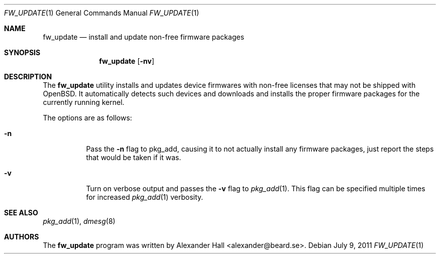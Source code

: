 .\" $OpenBSD: src/usr.sbin/fw_update/fw_update.1,v 1.5 2011/07/27 15:12:57 halex Exp $
.\"
.\" Copyright (c) 2011 Alexander Hall <alexander@beard.se>
.\"
.\" Permission to use, copy, modify, and distribute this software for any
.\" purpose with or without fee is hereby granted, provided that the above
.\" copyright notice and this permission notice appear in all copies.
.\"
.\" THE SOFTWARE IS PROVIDED "AS IS" AND THE AUTHOR DISCLAIMS ALL WARRANTIES
.\" WITH REGARD TO THIS SOFTWARE INCLUDING ALL IMPLIED WARRANTIES OF
.\" MERCHANTABILITY AND FITNESS. IN NO EVENT SHALL THE AUTHOR BE LIABLE FOR
.\" ANY SPECIAL, DIRECT, INDIRECT, OR CONSEQUENTIAL DAMAGES OR ANY DAMAGES
.\" WHATSOEVER RESULTING FROM LOSS OF USE, DATA OR PROFITS, WHETHER IN AN
.\" ACTION OF CONTRACT, NEGLIGENCE OR OTHER TORTIOUS ACTION, ARISING OUT OF
.\" OR IN CONNECTION WITH THE USE OR PERFORMANCE OF THIS SOFTWARE.
.\"
.Dd $Mdocdate: July 9 2011 $
.Dt FW_UPDATE 1
.Os
.Sh NAME
.Nm fw_update
.Nd install and update non-free firmware packages
.Sh SYNOPSIS
.Nm
.Op Fl nv
.Sh DESCRIPTION
The
.Nm
utility installs and updates device firmwares with non-free licenses
that may not be shipped with
.Ox .
It automatically detects such devices and downloads and installs the proper
firmware packages for the currently running kernel.
.Pp
The options are as follows:
.Bl -tag -width Ds
.It Fl n
Pass the
.Fl n
flag to pkg_add, causing it to not actually install any firmware packages,
just report the steps that would be taken if it was.
.It Fl v
Turn on verbose output and passes the
.Fl v
flag to
.Xr pkg_add 1 .
This flag can be specified multiple times for increased
.Xr pkg_add 1
verbosity.
.El
.Sh SEE ALSO
.Xr pkg_add 1 ,
.Xr dmesg 8
.Sh AUTHORS
.An -nosplit
The
.Nm
program was written by
.An Alexander Hall Aq alexander@beard.se .
